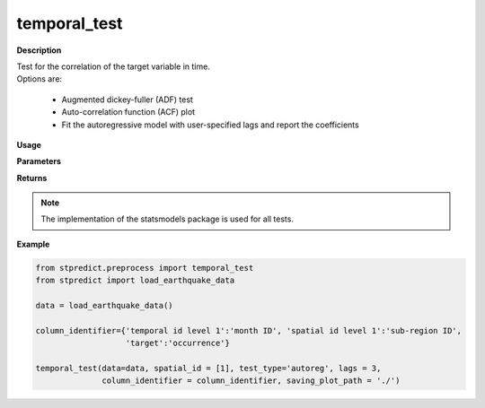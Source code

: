 temporal_test
=============

**Description**

| Test for the correlation of the target variable in time.
| Options are:

   * Augmented dickey-fuller (ADF) test
   * Auto-correlation function (ACF) plot
   * Fit the autoregressive model with user-specified lags and report the coefficients


**Usage**

.. py:function:: temporal_test(data, spatial_id = None, test_type='ADF', lags = 1, column_identifier = None, saving_plot_path = './')

**Parameters**

.. csv-table::   
   :header-rows: 1
   :widths: 1 , 3, 15
   :file: temporal_test_in.csv

**Returns** 

.. csv-table::   
   :header-rows: 1
   :widths: 1 , 3, 15
   :file: temporal_test_out.csv

.. Note:: The implementation of the statsmodels package is used for all tests.

**Example** 

.. code-block:: python

   from stpredict.preprocess import temporal_test
   from stpredict import load_earthquake_data

   data = load_earthquake_data()

   column_identifier={'temporal id level 1':'month ID', 'spatial id level 1':'sub-region ID',
                      'target':'occurrence'}

   temporal_test(data=data, spatial_id = [1], test_type='autoreg', lags = 3, 
                 column_identifier = column_identifier, saving_plot_path = './')

